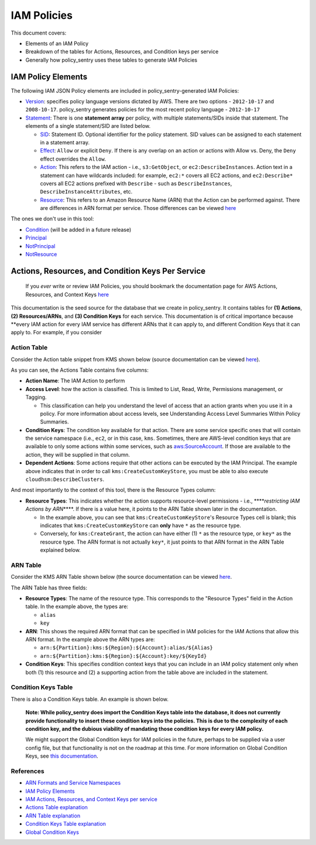 IAM Policies
############

This document covers:


* Elements of an IAM Policy
* Breakdown of the tables for Actions, Resources, and Condition keys per service
* Generally how policy_sentry uses these tables to generate IAM Policies

IAM Policy Elements
-------------------

The following IAM JSON Policy elements are included in policy_sentry-generated IAM Policies:


* `Version <https://docs.aws.amazon.com/IAM/latest/UserGuide/reference_policies_elements_version.html>`_\ : specifies policy language versions dictated by AWS. There are two options - ``2012-10-17`` and ``2008-10-17``. policy_sentry generates policies for the most recent policy language - ``2012-10-17``
* `Statement <https://docs.aws.amazon.com/IAM/latest/UserGuide/reference_policies_elements_statement.html>`_\ : There is one **statement array** per policy, with multiple statements/SIDs inside that statement. The elements of a single statement/SID are listed below.

  * `SID <https://docs.aws.amazon.com/IAM/latest/UserGuide/reference_policies_elements_sid.html>`_\ : Statement ID. Optional identifier for the policy statement. SID values can be assigned to each statement in a statement array. 
  * `Effect <https://docs.aws.amazon.com/IAM/latest/UserGuide/reference_policies_elements_effect.html>`_\ : ``Allow`` or explicit ``Deny``. If there is any overlap on an action or actions with Allow vs. Deny, the ``Deny`` effect overrides the ``Allow``. 
  * `Action <https://docs.aws.amazon.com/IAM/latest/UserGuide/reference_policies_elements_action.html>`_\ : This refers to the IAM action - i.e., ``s3:GetObject``\ , or ``ec2:DescribeInstances``. Action text in a statement can have wildcards included: for example, ``ec2:*`` covers all EC2 actions, and ``ec2:Describe*`` covers all EC2 actions prefixed with ``Describe`` - such as ``DescribeInstances``\ , ``DescribeInstanceAttributes``\ , etc.
  * `Resource <https://docs.aws.amazon.com/IAM/latest/UserGuide/reference_policies_elements_resource.html>`_\ : This refers to an Amazon Resource Name (ARN) that the Action can be performed against. There are differences in ARN format per service. Those differences can be viewed `here <https://docs.aws.amazon.com/general/latest/gr/aws-arns-and-namespaces.html>`_ 

The ones we don't use in this tool:


* `Condition <https://docs.aws.amazon.com/IAM/latest/UserGuide/reference_policies_elements_condition.html>`_ (will be added in a future release)
* `Principal <https://docs.aws.amazon.com/IAM/latest/UserGuide/reference_policies_elements_principal.html>`_
* `NotPrincipal <https://docs.aws.amazon.com/IAM/latest/UserGuide/reference_policies_elements_notprincipal.html>`_
* `NotResource <https://docs.aws.amazon.com/IAM/latest/UserGuide/reference_policies_elements_notresource.html>`_

Actions, Resources, and Condition Keys Per Service
------------------------------------------------

..

   If you *ever* write or review IAM Policies, you should bookmark the documentation page for AWS Actions, Resources, and Context Keys `here <https://docs.aws.amazon.com/IAM/latest/UserGuide/reference_policies_actions-resources-contextkeys.html>`_


This documentation is the seed source for the database that we create in policy_sentry. It contains tables for **(1) Actions**\ , **(2) Resources/ARNs**\ , and **(3) Condition Keys** for each service. This documentation is of critical importance because **every IAM action for every IAM service has different ARNs that it can apply to, and different Condition Keys that it can apply to. For example, if you consider

Action Table
^^^^^^^^^^^^

Consider the Action table snippet from KMS shown below (source documentation can be viewed `here <https://docs.aws.amazon.com/IAM/latest/UserGuide/list_awskeymanagementservice.html#awskeymanagementservice-actions-as-permissions>`_\ ).


.. raw:: html

   <table>
     <tr>
       <th>Actions</th>
       <th>Description</th>
       <th>Access Level</th>
       <th>Resource Types</th>
       <th>Condition Keys</th>
       <th>Dependent Actions</th>
     </tr>
     <tr>
       <td rowspan="2">kms:CreateGrant</td>
       <td rowspan="2">Grants permission to add a grant to a customer master key. You can use grants to add permissions without changing the key policy or IAM policy.</td>
       <td rowspan="2">Permissions management</td>
       <td>key*</td>
       <td></td>
       <td></td>
     </tr>
     <tr>
       <td></td>
       <td>kms:CallerAccount<br>kms:GrantConstraintType<br>kms:GrantIsForAWSResource<br>kms:ViaService</td>
       <td></td>
     </tr>
     <tr>
       <td>kms:CreateCustomKeyStore</td>
       <td>Grants permission to create a custom key store that is associated with an AWS CloudHSM cluster that you own and manage.</td>
       <td>Write</td>
       <td></td>
       <td></td>
       <td>cloudhsm:DescribeClusters</td>
     </tr>
   </table>


As you can see, the Actions Table contains five columns:


* **Action Name**\ : The IAM Action to perform
* **Access Level**\ : how the action is classified. This is limited to List, Read, Write, Permissions management, or Tagging. 

  * This classification can help you understand the level of access that an action grants when you use it in a policy. For more information about access levels, see Understanding Access Level Summaries Within Policy Summaries.

* **Condition Keys**\ : The condition key available for that action. There are some service specific ones that will contain the service namespace (i.e., ``ec2``\ , or in this case, ``kms``. Sometimes, there are AWS-level condition keys that are available to only some actions within some services, such as `aws:SourceAccount <https://docs.aws.amazon.com/IAM/latest/UserGuide/reference_policies_condition-keys.html#condition-keys-sourceaccount>`_. If those are available to the action, they will be supplied in that column.
* **Dependent Actions**\ : Some actions require that other actions can be executed by the IAM Principal. The example above indicates that in order to call ``kms:CreateCustomKeyStore``\ , you must be able to also execute ``cloudhsm:DescribeClusters``\ .

And most importantly to the context of this tool, there is the Resource Types column:


* **Resource Types**\ : This indicates whether the action supports resource-level permissions - i.e., **\ **\ *restricting IAM Actions by ARN*\ **\ **. If there is a value here, it points to the ARN Table shown later in the documentation. 

  * In the example above, you can see that ``kms:CreateCustomKeyStore``\ 's Resource Types cell is blank; this indicates that ``kms:CreateCustomKeyStore`` can **only** have ``*`` as the resource type.
  * Conversely, for ``kms:CreateGrant``\ , the action can have either (1) ``*`` as the resource type, or ``key*`` as the resource type. The ARN format is not actually ``key*``\ , it just points to that ARN format in the ARN Table explained below. 

ARN Table
^^^^^^^^^

Consider the KMS ARN Table shown below (the source documentation can be viewed `here <https://docs.aws.amazon.com/IAM/latest/UserGuide/list_awskeymanagementservice.html#awskeymanagementservice-resources-for-iam-policies>`_. 


.. raw:: html

   <table>
     <tr>
       <th>Resource Types</th>
       <th>ARN</th>
       <th>Condition Keys</th>
     </tr>
     <tr>
       <td>alias</td>
       <td>arn:${Partition}:kms:${Region}:${Account}:alias/${Alias}</td>
       <td></td>
     </tr>
     <tr>
       <td>key</td>
       <td>arn:${Partition}:kms:${Region}:${Account}:key/${KeyId}</td>
       <td></td>
     </tr>
   </table>


The ARN Table has three fields:


* 
  **Resource Types**\ : The name of the resource type. This corresponds to the "Resource Types" field in the Action table. In the example above, the types are:


  * ``alias``
  * ``key``

* 
  **ARN**\ : This shows the required ARN format that can be specified in IAM policies for the IAM Actions that allow this ARN format. In the example above the ARN types are:


  * ``arn:${Partition}:kms:${Region}:${Account}:alias/${Alias}``
  * ``arn:${Partition}:kms:${Region}:${Account}:key/${KeyId}``

* 
  **Condition Keys**\ : This specifies condition context keys that you can include in an IAM policy statement only when both (1) this resource and (2) a supporting action from the table above are included in the statement.

Condition Keys Table
^^^^^^^^^^^^^^^^^^^^

There is also a Condition Keys table. An example is shown below.


.. raw:: html

   <table>
     <tr>
       <th>Condition Keys</th>
       <th>Description</th>
       <th>Type</th>
     </tr>
     <tr>
       <td>kms:BypassPolicyLockoutSafetyCheck</td>
       <td>Controls access to the CreateKey and PutKeyPolicy operations based on the value of the BypassPolicyLockoutSafetyCheck parameter in the request.</td>
       <td>Bool</td>
     </tr>
     <tr>
       <td>kms:CallerAccount</td>
       <td>Controls access to specified AWS KMS operations based on the AWS account ID of the caller. You can use this condition key to allow or deny access to all IAM users and roles in an AWS account in a single policy statement.</td>
       <td>String</td>
     </tr>
   </table>


..

   **Note: While policy_sentry does import the Condition Keys table into the database, it does not currently provide functionality to insert these condition keys into the policies. This is due to the complexity of each condition key, and the dubious viability of mandating those condition keys for every IAM policy.**

   We might support the Global Condition keys for IAM policies in the future, perhaps to be supplied via a user config file, but that functionality is not on the roadmap at this time. For more information on Global Condition Keys, see `this documentation <https://docs.aws.amazon.com/IAM/latest/UserGuide/reference_policies_condition-keys.html#AvailableKeys>`_.  


References
^^^^^^^^^^


* `ARN Formats and Service Namespaces <https://docs.aws.amazon.com/general/latest/gr/aws-arns-and-namespaces.html>`_
* `IAM Policy Elements <https://docs.aws.amazon.com/IAM/latest/UserGuide/reference_policies_elements.html>`_
* `IAM Actions, Resources, and Context Keys per service <https://docs.aws.amazon.com/IAM/latest/UserGuide/reference_policies_actions-resources-contextkeys.html>`_
* `Actions Table explanation <https://docs.aws.amazon.com/IAM/latest/UserGuide/reference_policies_actions-resources-contextkeys.html#actions_table>`_
* `ARN Table explanation <https://docs.aws.amazon.com/IAM/latest/UserGuide/reference_policies_actions-resources-contextkeys.html#resources_table>`_
* `Condition Keys Table explanation <https://docs.aws.amazon.com/IAM/latest/UserGuide/reference_policies_actions-resources-contextkeys.html#context_keys_table>`_
* `Global Condition Keys <https://docs.aws.amazon.com/IAM/latest/UserGuide/reference_policies_condition-keys.html#AvailableKeys>`_
